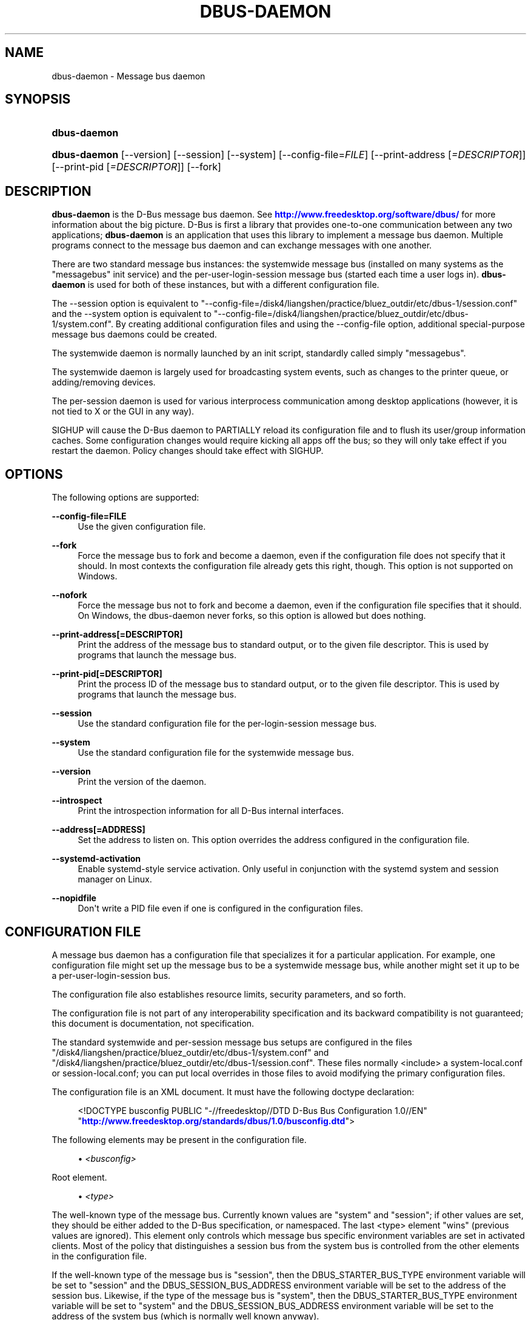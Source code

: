 '\" t
.\"     Title: dbus-daemon
.\"    Author: [see the "AUTHOR" section]
.\" Generator: DocBook XSL Stylesheets v1.79.1 <http://docbook.sf.net/>
.\"      Date: 03/05/2021
.\"    Manual: User Commands
.\"    Source: D-Bus 1.9.4
.\"  Language: English
.\"
.TH "DBUS\-DAEMON" "1" "03/05/2021" "D\-Bus 1\&.9\&.4" "User Commands"
.\" -----------------------------------------------------------------
.\" * Define some portability stuff
.\" -----------------------------------------------------------------
.\" ~~~~~~~~~~~~~~~~~~~~~~~~~~~~~~~~~~~~~~~~~~~~~~~~~~~~~~~~~~~~~~~~~
.\" http://bugs.debian.org/507673
.\" http://lists.gnu.org/archive/html/groff/2009-02/msg00013.html
.\" ~~~~~~~~~~~~~~~~~~~~~~~~~~~~~~~~~~~~~~~~~~~~~~~~~~~~~~~~~~~~~~~~~
.ie \n(.g .ds Aq \(aq
.el       .ds Aq '
.\" -----------------------------------------------------------------
.\" * set default formatting
.\" -----------------------------------------------------------------
.\" disable hyphenation
.nh
.\" disable justification (adjust text to left margin only)
.ad l
.\" -----------------------------------------------------------------
.\" * MAIN CONTENT STARTS HERE *
.\" -----------------------------------------------------------------
.SH "NAME"
dbus-daemon \- Message bus daemon
.SH "SYNOPSIS"
.HP \w'\fBdbus\-daemon\fR\ 'u
\fBdbus\-daemon\fR
.HP \w'\fBdbus\-daemon\fR\ 'u
\fBdbus\-daemon\fR [\-\-version] [\-\-session] [\-\-system] [\-\-config\-file=\fIFILE\fR] [\-\-print\-address\ [\fI=DESCRIPTOR\fR]] [\-\-print\-pid\ [\fI=DESCRIPTOR\fR]] [\-\-fork]
.br

.SH "DESCRIPTION"
.PP
\fBdbus\-daemon\fR
is the D\-Bus message bus daemon\&. See
\m[blue]\fBhttp://www\&.freedesktop\&.org/software/dbus/\fR\m[]
for more information about the big picture\&. D\-Bus is first a library that provides one\-to\-one communication between any two applications;
\fBdbus\-daemon\fR
is an application that uses this library to implement a message bus daemon\&. Multiple programs connect to the message bus daemon and can exchange messages with one another\&.
.PP
There are two standard message bus instances: the systemwide message bus (installed on many systems as the "messagebus" init service) and the per\-user\-login\-session message bus (started each time a user logs in)\&.
\fBdbus\-daemon\fR
is used for both of these instances, but with a different configuration file\&.
.PP
The \-\-session option is equivalent to "\-\-config\-file=/disk4/liangshen/practice/bluez_outdir/etc/dbus\-1/session\&.conf" and the \-\-system option is equivalent to "\-\-config\-file=/disk4/liangshen/practice/bluez_outdir/etc/dbus\-1/system\&.conf"\&. By creating additional configuration files and using the \-\-config\-file option, additional special\-purpose message bus daemons could be created\&.
.PP
The systemwide daemon is normally launched by an init script, standardly called simply "messagebus"\&.
.PP
The systemwide daemon is largely used for broadcasting system events, such as changes to the printer queue, or adding/removing devices\&.
.PP
The per\-session daemon is used for various interprocess communication among desktop applications (however, it is not tied to X or the GUI in any way)\&.
.PP
SIGHUP will cause the D\-Bus daemon to PARTIALLY reload its configuration file and to flush its user/group information caches\&. Some configuration changes would require kicking all apps off the bus; so they will only take effect if you restart the daemon\&. Policy changes should take effect with SIGHUP\&.
.SH "OPTIONS"
.PP
The following options are supported:
.PP
\fB\-\-config\-file=FILE\fR
.RS 4
Use the given configuration file\&.
.RE
.PP
\fB\-\-fork\fR
.RS 4
Force the message bus to fork and become a daemon, even if the configuration file does not specify that it should\&. In most contexts the configuration file already gets this right, though\&. This option is not supported on Windows\&.
.RE
.PP
\fB\-\-nofork\fR
.RS 4
Force the message bus not to fork and become a daemon, even if the configuration file specifies that it should\&. On Windows, the dbus\-daemon never forks, so this option is allowed but does nothing\&.
.RE
.PP
\fB\-\-print\-address[=DESCRIPTOR]\fR
.RS 4
Print the address of the message bus to standard output, or to the given file descriptor\&. This is used by programs that launch the message bus\&.
.RE
.PP
\fB\-\-print\-pid[=DESCRIPTOR]\fR
.RS 4
Print the process ID of the message bus to standard output, or to the given file descriptor\&. This is used by programs that launch the message bus\&.
.RE
.PP
\fB\-\-session\fR
.RS 4
Use the standard configuration file for the per\-login\-session message bus\&.
.RE
.PP
\fB\-\-system\fR
.RS 4
Use the standard configuration file for the systemwide message bus\&.
.RE
.PP
\fB\-\-version\fR
.RS 4
Print the version of the daemon\&.
.RE
.PP
\fB\-\-introspect\fR
.RS 4
Print the introspection information for all D\-Bus internal interfaces\&.
.RE
.PP
\fB\-\-address[=ADDRESS]\fR
.RS 4
Set the address to listen on\&. This option overrides the address configured in the configuration file\&.
.RE
.PP
\fB\-\-systemd\-activation\fR
.RS 4
Enable systemd\-style service activation\&. Only useful in conjunction with the systemd system and session manager on Linux\&.
.RE
.PP
\fB\-\-nopidfile\fR
.RS 4
Don\*(Aqt write a PID file even if one is configured in the configuration files\&.
.RE
.SH "CONFIGURATION FILE"
.PP
A message bus daemon has a configuration file that specializes it for a particular application\&. For example, one configuration file might set up the message bus to be a systemwide message bus, while another might set it up to be a per\-user\-login\-session bus\&.
.PP
The configuration file also establishes resource limits, security parameters, and so forth\&.
.PP
The configuration file is not part of any interoperability specification and its backward compatibility is not guaranteed; this document is documentation, not specification\&.
.PP
The standard systemwide and per\-session message bus setups are configured in the files "/disk4/liangshen/practice/bluez_outdir/etc/dbus\-1/system\&.conf" and "/disk4/liangshen/practice/bluez_outdir/etc/dbus\-1/session\&.conf"\&. These files normally <include> a system\-local\&.conf or session\-local\&.conf; you can put local overrides in those files to avoid modifying the primary configuration files\&.
.PP
The configuration file is an XML document\&. It must have the following doctype declaration:
.sp
.if n \{\
.RS 4
.\}
.nf

   <!DOCTYPE busconfig PUBLIC "\-//freedesktop//DTD D\-Bus Bus Configuration 1\&.0//EN"
    "\m[blue]\fBhttp://www\&.freedesktop\&.org/standards/dbus/1\&.0/busconfig\&.dtd\fR\m[]">

.fi
.if n \{\
.RE
.\}
.PP
The following elements may be present in the configuration file\&.
.sp
.RS 4
.ie n \{\
\h'-04'\(bu\h'+03'\c
.\}
.el \{\
.sp -1
.IP \(bu 2.3
.\}
\fI<busconfig>\fR
.RE
.PP
Root element\&.
.sp
.RS 4
.ie n \{\
\h'-04'\(bu\h'+03'\c
.\}
.el \{\
.sp -1
.IP \(bu 2.3
.\}
\fI<type>\fR
.RE
.PP
The well\-known type of the message bus\&. Currently known values are "system" and "session"; if other values are set, they should be either added to the D\-Bus specification, or namespaced\&. The last <type> element "wins" (previous values are ignored)\&. This element only controls which message bus specific environment variables are set in activated clients\&. Most of the policy that distinguishes a session bus from the system bus is controlled from the other elements in the configuration file\&.
.PP
If the well\-known type of the message bus is "session", then the DBUS_STARTER_BUS_TYPE environment variable will be set to "session" and the DBUS_SESSION_BUS_ADDRESS environment variable will be set to the address of the session bus\&. Likewise, if the type of the message bus is "system", then the DBUS_STARTER_BUS_TYPE environment variable will be set to "system" and the DBUS_SESSION_BUS_ADDRESS environment variable will be set to the address of the system bus (which is normally well known anyway)\&.
.PP
Example: <type>session</type>
.sp
.RS 4
.ie n \{\
\h'-04'\(bu\h'+03'\c
.\}
.el \{\
.sp -1
.IP \(bu 2.3
.\}
\fI<include>\fR
.RE
.PP
Include a file <include>filename\&.conf</include> at this point\&. If the filename is relative, it is located relative to the configuration file doing the including\&.
.PP
<include> has an optional attribute "ignore_missing=(yes|no)" which defaults to "no" if not provided\&. This attribute controls whether it\*(Aqs a fatal error for the included file to be absent\&.
.sp
.RS 4
.ie n \{\
\h'-04'\(bu\h'+03'\c
.\}
.el \{\
.sp -1
.IP \(bu 2.3
.\}
\fI<includedir>\fR
.RE
.PP
Include all files in <includedir>foo\&.d</includedir> at this point\&. Files in the directory are included in undefined order\&. Only files ending in "\&.conf" are included\&.
.PP
This is intended to allow extension of the system bus by particular packages\&. For example, if CUPS wants to be able to send out notification of printer queue changes, it could install a file to /disk4/liangshen/practice/bluez_outdir/etc/dbus\-1/system\&.d that allowed all apps to receive this message and allowed the printer daemon user to send it\&.
.sp
.RS 4
.ie n \{\
\h'-04'\(bu\h'+03'\c
.\}
.el \{\
.sp -1
.IP \(bu 2.3
.\}
\fI<user>\fR
.RE
.PP
The user account the daemon should run as, as either a username or a UID\&. If the daemon cannot change to this UID on startup, it will exit\&. If this element is not present, the daemon will not change or care about its UID\&.
.PP
The last <user> entry in the file "wins", the others are ignored\&.
.PP
The user is changed after the bus has completed initialization\&. So sockets etc\&. will be created before changing user, but no data will be read from clients before changing user\&. This means that sockets and PID files can be created in a location that requires root privileges for writing\&.
.sp
.RS 4
.ie n \{\
\h'-04'\(bu\h'+03'\c
.\}
.el \{\
.sp -1
.IP \(bu 2.3
.\}
\fI<fork>\fR
.RE
.PP
If present, the bus daemon becomes a real daemon (forks into the background, etc\&.)\&. This is generally used rather than the \-\-fork command line option\&.
.sp
.RS 4
.ie n \{\
\h'-04'\(bu\h'+03'\c
.\}
.el \{\
.sp -1
.IP \(bu 2.3
.\}
\fI<keep_umask>\fR
.RE
.PP
If present, the bus daemon keeps its original umask when forking\&. This may be useful to avoid affecting the behavior of child processes\&.
.sp
.RS 4
.ie n \{\
\h'-04'\(bu\h'+03'\c
.\}
.el \{\
.sp -1
.IP \(bu 2.3
.\}
\fI<syslog>\fR
.RE
.PP
If present, the bus daemon will log to syslog\&.
.sp
.RS 4
.ie n \{\
\h'-04'\(bu\h'+03'\c
.\}
.el \{\
.sp -1
.IP \(bu 2.3
.\}
\fI<pidfile>\fR
.RE
.PP
If present, the bus daemon will write its pid to the specified file\&. The \-\-nopidfile command\-line option takes precedence over this setting\&.
.sp
.RS 4
.ie n \{\
\h'-04'\(bu\h'+03'\c
.\}
.el \{\
.sp -1
.IP \(bu 2.3
.\}
\fI<allow_anonymous>\fR
.RE
.PP
If present, connections that authenticated using the ANONYMOUS mechanism will be authorized to connect\&. This option has no practical effect unless the ANONYMOUS mechanism has also been enabled using the
\fI<auth>\fR
element, described below\&.
.sp
.RS 4
.ie n \{\
\h'-04'\(bu\h'+03'\c
.\}
.el \{\
.sp -1
.IP \(bu 2.3
.\}
\fI<listen>\fR
.RE
.PP
Add an address that the bus should listen on\&. The address is in the standard D\-Bus format that contains a transport name plus possible parameters/options\&.
.PP
Example: <listen>unix:path=/tmp/foo</listen>
.PP
Example: <listen>tcp:host=localhost,port=1234</listen>
.PP
If there are multiple <listen> elements, then the bus listens on multiple addresses\&. The bus will pass its address to started services or other interested parties with the last address given in <listen> first\&. That is, apps will try to connect to the last <listen> address first\&.
.PP
tcp sockets can accept IPv4 addresses, IPv6 addresses or hostnames\&. If a hostname resolves to multiple addresses, the server will bind to all of them\&. The family=ipv4 or family=ipv6 options can be used to force it to bind to a subset of addresses
.PP
Example: <listen>tcp:host=localhost,port=0,family=ipv4</listen>
.PP
A special case is using a port number of zero (or omitting the port), which means to choose an available port selected by the operating system\&. The port number chosen can be obtained with the \-\-print\-address command line parameter and will be present in other cases where the server reports its own address, such as when DBUS_SESSION_BUS_ADDRESS is set\&.
.PP
Example: <listen>tcp:host=localhost,port=0</listen>
.PP
tcp/nonce\-tcp addresses also allow a bind=hostname option, used in a listenable address to configure the interface on which the server will listen: either the hostname is the IP address of one of the local machine\*(Aqs interfaces (most commonly 127\&.0\&.0\&.1), a DNS name that resolves to one of those IP addresses, \*(Aq0\&.0\&.0\&.0\*(Aq to listen on all IPv4 interfaces simultaneously, or \*(Aq::\*(Aq to listen on all IPv4 and IPv6 interfaces simultaneously (if supported by the OS)\&. If not specified, the default is the same value as "host"\&.
.PP
Example: <listen>tcp:host=localhost,bind=0\&.0\&.0\&.0,port=0</listen>
.sp
.RS 4
.ie n \{\
\h'-04'\(bu\h'+03'\c
.\}
.el \{\
.sp -1
.IP \(bu 2.3
.\}
\fI<auth>\fR
.RE
.PP
Lists permitted authorization mechanisms\&. If this element doesn\*(Aqt exist, then all known mechanisms are allowed\&. If there are multiple <auth> elements, all the listed mechanisms are allowed\&. The order in which mechanisms are listed is not meaningful\&.
.PP
Example: <auth>EXTERNAL</auth>
.PP
Example: <auth>DBUS_COOKIE_SHA1</auth>
.sp
.RS 4
.ie n \{\
\h'-04'\(bu\h'+03'\c
.\}
.el \{\
.sp -1
.IP \(bu 2.3
.\}
\fI<servicedir>\fR
.RE
.PP
Adds a directory to scan for \&.service files\&. Directories are scanned starting with the first to appear in the config file (the first \&.service file found that provides a particular service will be used)\&.
.PP
Service files tell the bus how to automatically start a program\&. They are primarily used with the per\-user\-session bus, not the systemwide bus\&.
.sp
.RS 4
.ie n \{\
\h'-04'\(bu\h'+03'\c
.\}
.el \{\
.sp -1
.IP \(bu 2.3
.\}
\fI<standard_session_servicedirs/>\fR
.RE
.PP
<standard_session_servicedirs/> is equivalent to specifying a series of <servicedir/> elements for each of the data directories in the "XDG Base Directory Specification" with the subdirectory "dbus\-1/services", so for example "/usr/share/dbus\-1/services" would be among the directories searched\&.
.PP
The "XDG Base Directory Specification" can be found at
\m[blue]\fBhttp://freedesktop\&.org/wiki/Standards/basedir\-spec\fR\m[]
if it hasn\*(Aqt moved, otherwise try your favorite search engine\&.
.PP
The <standard_session_servicedirs/> option is only relevant to the per\-user\-session bus daemon defined in /disk4/liangshen/practice/bluez_outdir/etc/dbus\-1/session\&.conf\&. Putting it in any other configuration file would probably be nonsense\&.
.sp
.RS 4
.ie n \{\
\h'-04'\(bu\h'+03'\c
.\}
.el \{\
.sp -1
.IP \(bu 2.3
.\}
\fI<standard_system_servicedirs/>\fR
.RE
.PP
<standard_system_servicedirs/> specifies the standard system\-wide activation directories that should be searched for service files\&. This option defaults to /disk4/liangshen/practice/bluez_outdir/share/dbus\-1/system\-services\&.
.PP
The <standard_system_servicedirs/> option is only relevant to the per\-system bus daemon defined in /disk4/liangshen/practice/bluez_outdir/etc/dbus\-1/system\&.conf\&. Putting it in any other configuration file would probably be nonsense\&.
.sp
.RS 4
.ie n \{\
\h'-04'\(bu\h'+03'\c
.\}
.el \{\
.sp -1
.IP \(bu 2.3
.\}
\fI<servicehelper/>\fR
.RE
.PP
<servicehelper/> specifies the setuid helper that is used to launch system daemons with an alternate user\&. Typically this should be the dbus\-daemon\-launch\-helper executable in located in libexec\&.
.PP
The <servicehelper/> option is only relevant to the per\-system bus daemon defined in /disk4/liangshen/practice/bluez_outdir/etc/dbus\-1/system\&.conf\&. Putting it in any other configuration file would probably be nonsense\&.
.sp
.RS 4
.ie n \{\
\h'-04'\(bu\h'+03'\c
.\}
.el \{\
.sp -1
.IP \(bu 2.3
.\}
\fI<limit>\fR
.RE
.PP
<limit> establishes a resource limit\&. For example:
.sp
.if n \{\
.RS 4
.\}
.nf
  <limit name="max_message_size">64</limit>
  <limit name="max_completed_connections">512</limit>
.fi
.if n \{\
.RE
.\}
.PP
The name attribute is mandatory\&. Available limit names are:
.sp
.if n \{\
.RS 4
.\}
.nf
      "max_incoming_bytes"         : total size in bytes of messages
                                     incoming from a single connection
      "max_incoming_unix_fds"      : total number of unix fds of messages
                                     incoming from a single connection
      "max_outgoing_bytes"         : total size in bytes of messages
                                     queued up for a single connection
      "max_outgoing_unix_fds"      : total number of unix fds of messages
                                     queued up for a single connection
      "max_message_size"           : max size of a single message in
                                     bytes
      "max_message_unix_fds"       : max unix fds of a single message
      "service_start_timeout"      : milliseconds (thousandths) until
                                     a started service has to connect
      "auth_timeout"               : milliseconds (thousandths) a
                                     connection is given to
                                     authenticate
      "pending_fd_timeout"         : milliseconds (thousandths) a
                                     fd is given to be transmitted to
                                     dbus\-daemon before disconnecting the
                                     connection
      "max_completed_connections"  : max number of authenticated connections
      "max_incomplete_connections" : max number of unauthenticated
                                     connections
      "max_connections_per_user"   : max number of completed connections from
                                     the same user
      "max_pending_service_starts" : max number of service launches in
                                     progress at the same time
      "max_names_per_connection"   : max number of names a single
                                     connection can own
      "max_match_rules_per_connection": max number of match rules for a single
                                        connection
      "max_replies_per_connection" : max number of pending method
                                     replies per connection
                                     (number of calls\-in\-progress)
      "reply_timeout"              : milliseconds (thousandths)
                                     until a method call times out
.fi
.if n \{\
.RE
.\}
.PP
The max incoming/outgoing queue sizes allow a new message to be queued if one byte remains below the max\&. So you can in fact exceed the max by max_message_size\&.
.PP
max_completed_connections divided by max_connections_per_user is the number of users that can work together to denial\-of\-service all other users by using up all connections on the systemwide bus\&.
.PP
Limits are normally only of interest on the systemwide bus, not the user session buses\&.
.sp
.RS 4
.ie n \{\
\h'-04'\(bu\h'+03'\c
.\}
.el \{\
.sp -1
.IP \(bu 2.3
.\}
\fI<policy>\fR
.RE
.PP
The <policy> element defines a security policy to be applied to a particular set of connections to the bus\&. A policy is made up of <allow> and <deny> elements\&. Policies are normally used with the systemwide bus; they are analogous to a firewall in that they allow expected traffic and prevent unexpected traffic\&.
.PP
Currently, the system bus has a default\-deny policy for sending method calls and owning bus names\&. Everything else, in particular reply messages, receive checks, and signals has a default allow policy\&.
.PP
In general, it is best to keep system services as small, targeted programs which run in their own process and provide a single bus name\&. Then, all that is needed is an <allow> rule for the "own" permission to let the process claim the bus name, and a "send_destination" rule to allow traffic from some or all uids to your service\&.
.PP
The <policy> element has one of four attributes:
.sp
.if n \{\
.RS 4
.\}
.nf
  context="(default|mandatory)"
  at_console="(true|false)"
  user="username or userid"
  group="group name or gid"
.fi
.if n \{\
.RE
.\}
.PP
Policies are applied to a connection as follows:
.sp
.if n \{\
.RS 4
.\}
.nf
   \- all context="default" policies are applied
   \- all group="connection\*(Aqs user\*(Aqs group" policies are applied
     in undefined order
   \- all user="connection\*(Aqs auth user" policies are applied
     in undefined order
   \- all at_console="true" policies are applied
   \- all at_console="false" policies are applied
   \- all context="mandatory" policies are applied
.fi
.if n \{\
.RE
.\}
.PP
Policies applied later will override those applied earlier, when the policies overlap\&. Multiple policies with the same user/group/context are applied in the order they appear in the config file\&.
.PP
\fI<deny>\fR
.RS 4
\fI<allow>\fR
.RE
.PP
A <deny> element appears below a <policy> element and prohibits some action\&. The <allow> element makes an exception to previous <deny> statements, and works just like <deny> but with the inverse meaning\&.
.PP
The possible attributes of these elements are:
.sp
.if n \{\
.RS 4
.\}
.nf
   send_interface="interface_name"
   send_member="method_or_signal_name"
   send_error="error_name"
   send_destination="name"
   send_type="method_call" | "method_return" | "signal" | "error"
   send_path="/path/name"

   receive_interface="interface_name"
   receive_member="method_or_signal_name"
   receive_error="error_name"
   receive_sender="name"
   receive_type="method_call" | "method_return" | "signal" | "error"
   receive_path="/path/name"

   send_requested_reply="true" | "false"
   receive_requested_reply="true" | "false"

   eavesdrop="true" | "false"

   own="name"
   own_prefix="name"
   user="username"
   group="groupname"
.fi
.if n \{\
.RE
.\}
.PP
Examples:
.sp
.if n \{\
.RS 4
.\}
.nf
   <deny send_destination="org\&.freedesktop\&.Service" send_interface="org\&.freedesktop\&.System" send_member="Reboot"/>
   <deny send_destination="org\&.freedesktop\&.System"/>
   <deny receive_sender="org\&.freedesktop\&.System"/>
   <deny user="john"/>
   <deny group="enemies"/>
.fi
.if n \{\
.RE
.\}
.PP
The <deny> element\*(Aqs attributes determine whether the deny "matches" a particular action\&. If it matches, the action is denied (unless later rules in the config file allow it)\&.
.PP
send_destination and receive_sender rules mean that messages may not be sent to or received from the *owner* of the given name, not that they may not be sent *to that name*\&. That is, if a connection owns services A, B, C, and sending to A is denied, sending to B or C will not work either\&.
.PP
The other send_* and receive_* attributes are purely textual/by\-value matches against the given field in the message header\&.
.PP
"Eavesdropping" occurs when an application receives a message that was explicitly addressed to a name the application does not own, or is a reply to such a message\&. Eavesdropping thus only applies to messages that are addressed to services and replies to such messages (i\&.e\&. it does not apply to signals)\&.
.PP
For <allow>, eavesdrop="true" indicates that the rule matches even when eavesdropping\&. eavesdrop="false" is the default and means that the rule only allows messages to go to their specified recipient\&. For <deny>, eavesdrop="true" indicates that the rule matches only when eavesdropping\&. eavesdrop="false" is the default for <deny> also, but here it means that the rule applies always, even when not eavesdropping\&. The eavesdrop attribute can only be combined with send and receive rules (with send_* and receive_* attributes)\&.
.PP
The [send|receive]_requested_reply attribute works similarly to the eavesdrop attribute\&. It controls whether the <deny> or <allow> matches a reply that is expected (corresponds to a previous method call message)\&. This attribute only makes sense for reply messages (errors and method returns), and is ignored for other message types\&.
.PP
For <allow>, [send|receive]_requested_reply="true" is the default and indicates that only requested replies are allowed by the rule\&. [send|receive]_requested_reply="false" means that the rule allows any reply even if unexpected\&.
.PP
For <deny>, [send|receive]_requested_reply="false" is the default but indicates that the rule matches only when the reply was not requested\&. [send|receive]_requested_reply="true" indicates that the rule applies always, regardless of pending reply state\&.
.PP
user and group denials mean that the given user or group may not connect to the message bus\&.
.PP
For "name", "username", "groupname", etc\&. the character "*" can be substituted, meaning "any\&." Complex globs like "foo\&.bar\&.*" aren\*(Aqt allowed for now because they\*(Aqd be work to implement and maybe encourage sloppy security anyway\&.
.PP
<allow own_prefix="a\&.b"/> allows you to own the name "a\&.b" or any name whose first dot\-separated elements are "a\&.b": in particular, you can own "a\&.b\&.c" or "a\&.b\&.c\&.d", but not "a\&.bc" or "a\&.c"\&. This is useful when services like Telepathy and ReserveDevice define a meaning for subtrees of well\-known names, such as org\&.freedesktop\&.Telepathy\&.ConnectionManager\&.(anything) and org\&.freedesktop\&.ReserveDevice1\&.(anything)\&.
.PP
It does not make sense to deny a user or group inside a <policy> for a user or group; user/group denials can only be inside context="default" or context="mandatory" policies\&.
.PP
A single <deny> rule may specify combinations of attributes such as send_destination and send_interface and send_type\&. In this case, the denial applies only if both attributes match the message being denied\&. e\&.g\&. <deny send_interface="foo\&.bar" send_destination="foo\&.blah"/> would deny messages with the given interface AND the given bus name\&. To get an OR effect you specify multiple <deny> rules\&.
.PP
You can\*(Aqt include both send_ and receive_ attributes on the same rule, since "whether the message can be sent" and "whether it can be received" are evaluated separately\&.
.PP
Be careful with send_interface/receive_interface, because the interface field in messages is optional\&. In particular, do NOT specify <deny send_interface="org\&.foo\&.Bar"/>! This will cause no\-interface messages to be blocked for all services, which is almost certainly not what you intended\&. Always use rules of the form: <deny send_interface="org\&.foo\&.Bar" send_destination="org\&.foo\&.Service"/>
.sp
.RS 4
.ie n \{\
\h'-04'\(bu\h'+03'\c
.\}
.el \{\
.sp -1
.IP \(bu 2.3
.\}
\fI<selinux>\fR
.RE
.PP
The <selinux> element contains settings related to Security Enhanced Linux\&. More details below\&.
.sp
.RS 4
.ie n \{\
\h'-04'\(bu\h'+03'\c
.\}
.el \{\
.sp -1
.IP \(bu 2.3
.\}
\fI<associate>\fR
.RE
.PP
An <associate> element appears below an <selinux> element and creates a mapping\&. Right now only one kind of association is possible:
.sp
.if n \{\
.RS 4
.\}
.nf
   <associate own="org\&.freedesktop\&.Foobar" context="foo_t"/>
.fi
.if n \{\
.RE
.\}
.PP
This means that if a connection asks to own the name "org\&.freedesktop\&.Foobar" then the source context will be the context of the connection and the target context will be "foo_t" \- see the short discussion of SELinux below\&.
.PP
Note, the context here is the target context when requesting a name, NOT the context of the connection owning the name\&.
.PP
There\*(Aqs currently no way to set a default for owning any name, if we add this syntax it will look like:
.sp
.if n \{\
.RS 4
.\}
.nf
   <associate own="*" context="foo_t"/>
.fi
.if n \{\
.RE
.\}
.PP
If you find a reason this is useful, let the developers know\&. Right now the default will be the security context of the bus itself\&.
.PP
If two <associate> elements specify the same name, the element appearing later in the configuration file will be used\&.
.SH "SELINUX"
.PP
See
\m[blue]\fBhttp://www\&.nsa\&.gov/selinux/\fR\m[]
for full details on SELinux\&. Some useful excerpts:
.PP
Every subject (process) and object (e\&.g\&. file, socket, IPC object, etc) in the system is assigned a collection of security attributes, known as a security context\&. A security context contains all of the security attributes associated with a particular subject or object that are relevant to the security policy\&.
.PP
In order to better encapsulate security contexts and to provide greater efficiency, the policy enforcement code of SELinux typically handles security identifiers (SIDs) rather than security contexts\&. A SID is an integer that is mapped by the security server to a security context at runtime\&.
.PP
When a security decision is required, the policy enforcement code passes a pair of SIDs (typically the SID of a subject and the SID of an object, but sometimes a pair of subject SIDs or a pair of object SIDs), and an object security class to the security server\&. The object security class indicates the kind of object, e\&.g\&. a process, a regular file, a directory, a TCP socket, etc\&.
.PP
Access decisions specify whether or not a permission is granted for a given pair of SIDs and class\&. Each object class has a set of associated permissions defined to control operations on objects with that class\&.
.PP
D\-Bus performs SELinux security checks in two places\&.
.PP
First, any time a message is routed from one connection to another connection, the bus daemon will check permissions with the security context of the first connection as source, security context of the second connection as target, object class "dbus" and requested permission "send_msg"\&.
.PP
If a security context is not available for a connection (impossible when using UNIX domain sockets), then the target context used is the context of the bus daemon itself\&. There is currently no way to change this default, because we\*(Aqre assuming that only UNIX domain sockets will be used to connect to the systemwide bus\&. If this changes, we\*(Aqll probably add a way to set the default connection context\&.
.PP
Second, any time a connection asks to own a name, the bus daemon will check permissions with the security context of the connection as source, the security context specified for the name in the config file as target, object class "dbus" and requested permission "acquire_svc"\&.
.PP
The security context for a bus name is specified with the <associate> element described earlier in this document\&. If a name has no security context associated in the configuration file, the security context of the bus daemon itself will be used\&.
.SH "DEBUGGING"
.PP
If you\*(Aqre trying to figure out where your messages are going or why you aren\*(Aqt getting messages, there are several things you can try\&.
.PP
Remember that the system bus is heavily locked down and if you haven\*(Aqt installed a security policy file to allow your message through, it won\*(Aqt work\&. For the session bus, this is not a concern\&.
.PP
The simplest way to figure out what\*(Aqs happening on the bus is to run the
\fIdbus\-monitor\fR
program, which comes with the D\-Bus package\&. You can also send test messages with
\fIdbus\-send\fR\&. These programs have their own man pages\&.
.PP
If you want to know what the daemon itself is doing, you might consider running a separate copy of the daemon to test against\&. This will allow you to put the daemon under a debugger, or run it with verbose output, without messing up your real session and system daemons\&.
.PP
To run a separate test copy of the daemon, for example you might open a terminal and type:
.sp
.if n \{\
.RS 4
.\}
.nf
  DBUS_VERBOSE=1 dbus\-daemon \-\-session \-\-print\-address
.fi
.if n \{\
.RE
.\}
.PP
The test daemon address will be printed when the daemon starts\&. You will need to copy\-and\-paste this address and use it as the value of the DBUS_SESSION_BUS_ADDRESS environment variable when you launch the applications you want to test\&. This will cause those applications to connect to your test bus instead of the DBUS_SESSION_BUS_ADDRESS of your real session bus\&.
.PP
DBUS_VERBOSE=1 will have NO EFFECT unless your copy of D\-Bus was compiled with verbose mode enabled\&. This is not recommended in production builds due to performance impact\&. You may need to rebuild D\-Bus if your copy was not built with debugging in mind\&. (DBUS_VERBOSE also affects the D\-Bus library and thus applications using D\-Bus; it may be useful to see verbose output on both the client side and from the daemon\&.)
.PP
If you want to get fancy, you can create a custom bus configuration for your test bus (see the session\&.conf and system\&.conf files that define the two default configurations for example)\&. This would allow you to specify a different directory for \&.service files, for example\&.
.SH "AUTHOR"
.PP
See
\m[blue]\fBhttp://www\&.freedesktop\&.org/software/dbus/doc/AUTHORS\fR\m[]
.SH "BUGS"
.PP
Please send bug reports to the D\-Bus mailing list or bug tracker, see
\m[blue]\fBhttp://www\&.freedesktop\&.org/software/dbus/\fR\m[]
